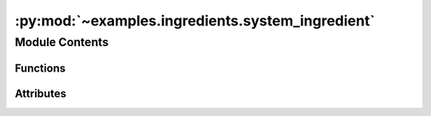 :py:mod:`~examples.ingredients.system_ingredient`
=================================================

.. py:module:: examples.ingredients.system_ingredient


Module Contents
---------------


Functions
~~~~~~~~~

.. autoapisummary::

   examples.ingredients.system_ingredient.make_system
   examples.ingredients.system_ingredient.set_system_seed
   examples.ingredients.system_ingredient.print_info



Attributes
~~~~~~~~~~

.. autoapisummary::

   examples.ingredients.system_ingredient.system_ingredient


.. py:data:: system_ingredient




.. py:function:: make_system(system_id, sampling_time, _config, _log)

   Construct an instance of the system.

   :param system_id: System identifier string.
   :param time_horizon: The time horizon of the system.
   :param sampling_time: The sampling time of the system.

   :returns: An instance of the dynamical system model.


.. py:function:: set_system_seed(seed, env, _log)

   Set the random seed.

   :param seed: The random seed for the experiment.
   :param env: The dynamical system model.


.. py:function:: print_info(system_id)

   Print system info.

   Prints information of the system specified by `system_id` to the screen.

   :param system_id: System identifier string.
